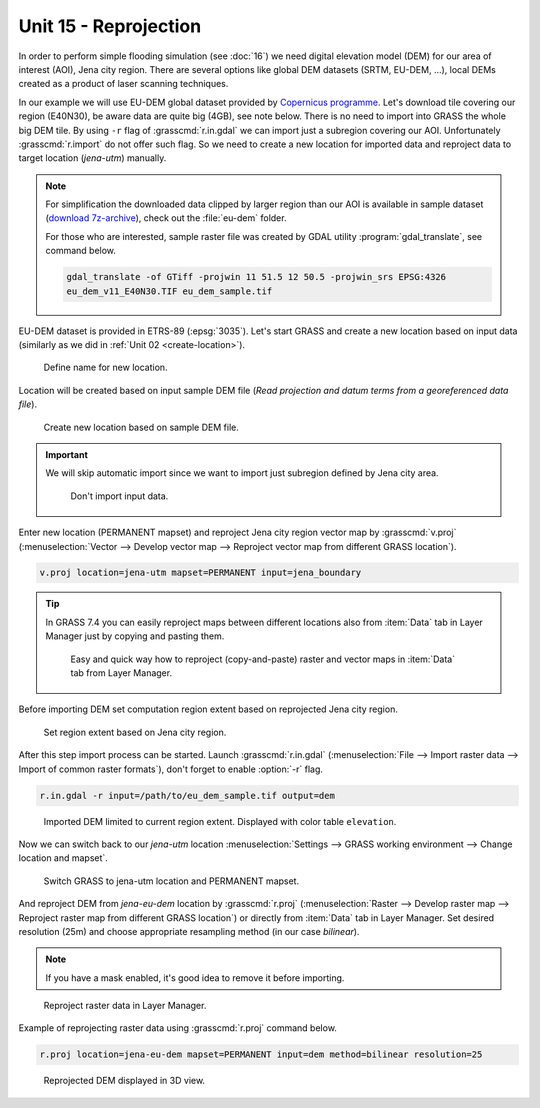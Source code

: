 Unit 15 - Reprojection
======================

In order to perform simple flooding simulation (see :doc:`16`) we need
digital elevation model (DEM) for our area of interest (AOI), Jena
city region. There are several options like global DEM datasets (SRTM,
EU-DEM, ...), local DEMs created as a product of laser scanning
techniques.

In our example we will use EU-DEM global dataset provided by
`Copernicus programme
<https://www.eea.europa.eu/data-and-maps/data/copernicus-land-monitoring-service-eu-dem#tab-gis-data>`__. Let's
download tile covering our region (E40N30), be aware data are quite
big (4GB), see note below. There is no need to import into GRASS the
whole big DEM tile. By using ``-r`` flag of :grasscmd:`r.in.gdal` we
can import just a subregion covering our AOI. Unfortunately
:grasscmd:`r.import` do not offer such flag. So we need to create a
new location for imported data and reproject data to target location
(*jena-utm*) manually.

.. note:: For simplification the downloaded data clipped by larger
   region than our AOI is available in sample dataset (`download
   7z-archive
   <http://geo102.fsv.cvut.cz/geoforall/grass-gis-workshop-jena-2018/jena-sample-data.7z>`__),
   check out the :file:`eu-dem` folder.

   For those who are interested, sample raster file was created by
   GDAL utility :program:`gdal_translate`, see command below.
   
   .. code-block:: bash

      gdal_translate -of GTiff -projwin 11 51.5 12 50.5 -projwin_srs EPSG:4326
      eu_dem_v11_E40N30.TIF eu_dem_sample.tif

EU-DEM dataset is provided in ETRS-89 (:epsg:`3035`). Let's start GRASS and
create a new location based on input data (similarly as we did in
:ref:`Unit 02 <create-location>`).

.. figure:: ../images/units/15/create-location-0.png

   Define name for new location.
   
Location will be created based on input sample DEM file (*Read
projection and datum terms from a georeferenced data file*).

.. figure:: ../images/units/15/create-location-1.png

   Create new location based on sample DEM file.

.. important:: We will skip automatic import since we want to import
   just subregion defined by Jena city area.

   .. figure:: ../images/units/15/create-location-2.svg
      :class: small
	      
      Don't import input data.

Enter new location (PERMANENT mapset) and reproject Jena city region
vector map by :grasscmd:`v.proj` (:menuselection:`Vector --> Develop
vector map --> Reproject vector map from different GRASS location`).

.. code-block:: bash

   v.proj location=jena-utm mapset=PERMANENT input=jena_boundary

.. tip:: In GRASS 7.4 you can easily reproject maps between different
   locations also from :item:`Data` tab in Layer Manager just by
   copying and pasting them.

   .. figure:: ../images/units/15/data-reproject.png

      Easy and quick way how to reproject (copy-and-paste) raster and
      vector maps in :item:`Data` tab from Layer Manager.
      
Before importing DEM set computation region extent based on
reprojected Jena city region.

.. figure:: ../images/units/15/region-extent.png
   :class: large
	   
   Set region extent based on Jena city region.
   
After this step import process can be started. Launch
:grasscmd:`r.in.gdal` (:menuselection:`File --> Import raster data -->
Import of common raster formats`), don't forget to enable :option:`-r`
flag.

.. code-block:: bash

   r.in.gdal -r input=/path/to/eu_dem_sample.tif output=dem 

.. figure:: ../images/units/15/dem-imported.png
   :class: large
	   
   Imported DEM limited to current region extent. Displayed with color
   table ``elevation``.

Now we can switch back to our *jena-utm* location
:menuselection:`Settings --> GRASS working environment --> Change
location and mapset`.

.. figure:: ../images/units/15/switch-location.png
   :class: small
	   
   Switch GRASS to jena-utm location and PERMANENT mapset.

And reproject DEM from *jena-eu-dem* location by :grasscmd:`r.proj`
(:menuselection:`Raster --> Develop raster map --> Reproject raster
map from different GRASS location`) or directly from :item:`Data` tab
in Layer Manager. Set desired resolution (25m) and choose appropriate
resampling method (in our case *bilinear*).

.. note:: If you have a mask enabled, it's good idea to remove it
          before importing.

.. figure:: ../images/units/15/data-reproject-raster.png
   :class: small
	   
   Reproject raster data in Layer Manager.

Example of reprojecting raster data using :grasscmd:`r.proj` command below.

.. code-block:: bash
		
   r.proj location=jena-eu-dem mapset=PERMANENT input=dem method=bilinear resolution=25

.. figure:: ../images/units/15/dem-3d.svg
   :class: large
	   
   Reprojected DEM displayed in 3D view.
